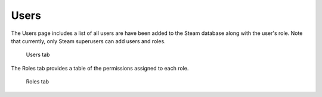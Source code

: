Users
=====

The Users page includes a list of all users are have been added to the Steam database along with the user's role. Note that currently, only Steam superusers can add users and roles. 

.. figure:: images/users.png
   :alt: Users page

   Users tab

The Roles tab provides a table of the permissions assigned to each role.

.. figure:: images/roles_tab.png
   :alt: Roles tab

   Roles tab